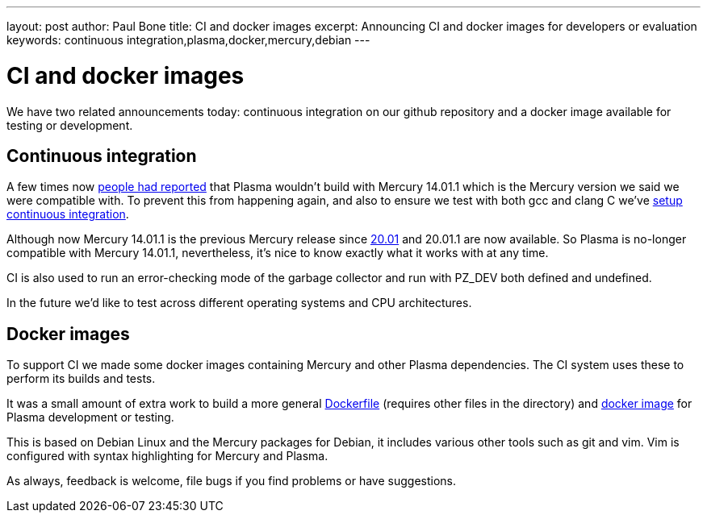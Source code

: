 ---
layout: post
author: Paul Bone
title: CI and docker images
excerpt: Announcing CI and docker images for developers or evaluation
keywords: continuous integration,plasma,docker,mercury,debian
---

# CI and docker images

We have two related announcements today:
continuous integration on our github repository and a docker image available
for testing or development.

## Continuous integration

A few times now
https://github.com/PlasmaLang/plasma/issues/199[people had reported]
that Plasma wouldn't build with
Mercury 14.01.1 which is the Mercury version we said we were compatible
with.
To prevent this from happening again, and also to ensure we test with
both gcc and clang C we've
https://github.com/PlasmaLang/plasma/issues/95[setup continuous integration].

Although now Mercury 14.01.1 is the previous Mercury release since
https://dl.mercurylang.org/release-20.01/release-notes-20.01.html[20.01]
and 20.01.1 are now available.
So Plasma is no-longer compatible with Mercury 14.01.1,
nevertheless, it's nice to know exactly what it works with at any time.

CI is also used to run an error-checking mode of the garbage collector and
run with +PZ_DEV+ both defined and undefined.

In the future we'd like to test across different operating systems and CPU
architectures.

## Docker images

To support CI we made some docker images containing Mercury and other Plasma
dependencies.  The CI system uses these to perform its builds and tests.

It was a small amount of extra work to build a more general 
https://github.com/PlasmaLang/plasma/blob/master/scripts/docker/Dockerfile[Dockerfile] 
(requires other files in the directory) and
https://hub.docker.com/r/paulbone/plasma-dep[docker image]
for Plasma development or testing.

This is based on Debian Linux and the Mercury packages for Debian,
it includes various other tools such as git and vim.
Vim is configured with syntax highlighting for Mercury and Plasma.

As always, feedback is welcome, file bugs if you find problems or have
suggestions.

